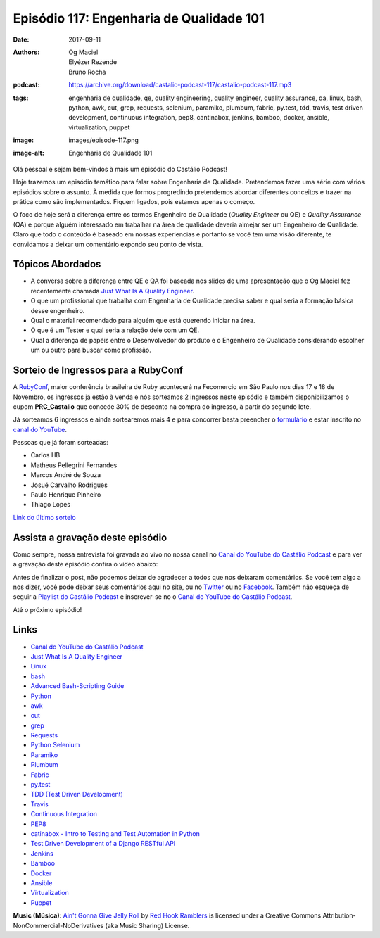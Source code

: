 =========================================
Episódio 117: Engenharia de Qualidade 101
=========================================

:date: 2017-09-11
:authors: Og Maciel, Elyézer Rezende, Bruno Rocha
:podcast: https://archive.org/download/castalio-podcast-117/castalio-podcast-117.mp3
:tags: engenharia de qualidade, qe, quality engineering, quality engineer,
       quality assurance, qa, linux, bash, python, awk, cut, grep, requests,
       selenium, paramiko, plumbum, fabric, py.test, tdd, travis, test driven
       development, continuous integration, pep8, cantinabox, jenkins, bamboo,
       docker, ansible, virtualization, puppet
:image: images/episode-117.png
:image-alt: Engenharia de Qualidade 101

Olá pessoal e sejam bem-vindos à mais um episódio do Castálio Podcast!

Hoje trazemos um episódio temático para falar sobre Engenharia de Qualidade.
Pretendemos fazer uma série com vários episódios sobre o assunto. À medida que
formos progredindo pretendemos abordar diferentes conceitos e trazer na prática
como são implementados. Fiquem ligados, pois estamos apenas o começo.

O foco de hoje será a diferença entre os termos Engenheiro de Qualidade
(`Quality Engineer` ou QE) e `Quality Assurance` (QA) e porque alguém
interessado em trabalhar na área de qualidade deveria almejar ser um Engenheiro
de Qualidade. Claro que todo o conteúdo é baseado em nossas experiencias e
portanto se você tem uma visão diferente, te convidamos a deixar um comentário
expondo seu ponto de vista.

.. more

.. raw:: html

    <div class="clearfix"></div>

.. podcast:: castalio-podcast-117
    :heading: Escute enquanto lê os show notes

Tópicos Abordados
=================

* A conversa sobre a diferença entre QE e QA foi baseada nos slides de uma
  apresentação que o Og Maciel fez recentemente chamada `Just What Is A
  Quality Engineer`_.
* O que um profissional que trabalha com Engenharia de Qualidade precisa saber e
  qual seria a formação básica desse engenheiro.
* Qual o material recomendado para alguém que está querendo iniciar na área.
* O que é um Tester e qual seria a relação dele com um QE.
* Qual a diferença de papéis entre o Desenvolvedor do produto e o Engenheiro de
  Qualidade considerando escolher um ou outro para buscar como profissão.

Sorteio de Ingressos para a RubyConf
====================================

A `RubyConf <http://eventos.locaweb.com.br/proximos-eventos/rubyconf-2017/>`_,
maior conferência brasileira de Ruby acontecerá na Fecomercio
em São Paulo nos dias 17 e 18 de Novembro, os ingressos já estão à venda e
nós sorteamos 2 ingressos neste episódio e também disponibilizamos o cupom
**PRC_Castalio** que concede 30% de desconto na compra do ingresso, à partir
do segundo lote.

Já sorteamos 6 ingressos e ainda sortearemos mais 4 e para concorrer basta
preencher o `formulário <http://bit.ly/CastalioRubyConf>`_ e estar inscrito no
`canal do YouTube <http://www.youtube.com/c/CastalioPodcast>`_.

Pessoas que já foram sorteadas:

* Carlos HB
* Matheus Pellegrini Fernandes
* Marcos André de Souza
* Josué Carvalho Rodrigues
* Paulo Henrique Pinheiro
* Thiago Lopes

`Link do último sorteio <https://sorteador.com.br/sorteador/resultado/916689>`_


Assista a gravação deste episódio
=================================

Como sempre, nossa entrevista foi gravada ao vivo no nossa canal no
`Canal do YouTube do Castálio Podcast`_ e para ver a gravação deste episódio confira o vídeo abaixo:


.. youtube:: 3CUMngQQQt4


Antes de finalizar o post, não podemos deixar de agradecer a todos que nos
deixaram comentários. Se você tem algo a nos dizer, você pode deixar seus
comentários aqui no site, ou no `Twitter <https://twitter.com/castaliopod>`_ ou
no `Facebook <https://www.facebook.com/castaliopod>`_. Também não esqueça de
seguir a `Playlist do Castálio Podcast
<https://open.spotify.com/user/elyezermr/playlist/0PDXXZRXbJNTPVSnopiMXg>`_ e
inscrever-se no o `Canal do YouTube do Castálio Podcast`_.

Até o próximo episódio!

.. podcast:: castalio-podcast-117
    :heading: Escute agora

Links
=====

* `Canal do YouTube do Castálio Podcast`_
* `Just What Is A Quality Engineer`_
* `Linux`_
* `bash`_
* `Advanced Bash-Scripting Guide`_
* `Python`_
* `awk`_
* `cut`_
* `grep`_
* `Requests`_
* `Python Selenium`_
* `Paramiko`_
* `Plumbum`_
* `Fabric`_
* `py.test`_
* `TDD (Test Driven Development)`_
* `Travis`_
* `Continuous Integration`_
* `PEP8`_
* `catinabox - Intro to Testing and Test Automation in Python`_
* `Test Driven Development of a Django RESTful API`_
* `Jenkins`_
* `Bamboo`_
* `Docker`_
* `Ansible`_
* `Virtualization`_
* `Puppet`_

.. class:: panel-body bg-info

    **Music (Música)**: `Ain't Gonna Give Jelly Roll`_ by `Red Hook Ramblers`_ is licensed under a Creative Commons Attribution-NonCommercial-NoDerivatives (aka Music Sharing) License.

.. Mentioned
.. _Canal do YouTube do Castálio Podcast: http://youtube.com/c/CastalioPodcast
.. _Just What Is A Quality Engineer: https://speakerdeck.com/omaciel/just-what-is-a-quality-engineer
.. _Linux: https://en.wikipedia.org/wiki/Linux
.. _bash: https://www.linux.org/docs/man1/bash.html
.. _Advanced Bash-Scripting Guide: http://www.tldp.org/LDP/abs/html/index.html
.. _Python: https://www.python.org/
.. _awk: https://www.linux.org/docs/man1/awk.html
.. _cut: https://www.linux.org/docs/man1/cut.html
.. _grep: https://www.linux.org/docs/man1/grep.html
.. _Requests: http://docs.python-requests.org/
.. _Python Selenium: http://selenium-python.readthedocs.io/
.. _Paramiko: http://www.paramiko.org/
.. _Plumbum: https://plumbum.readthedocs.io
.. _Fabric: http://www.fabfile.org/
.. _py.test: https://docs.pytest.org/en/latest/
.. _TDD (Test Driven Development): https://en.wikipedia.org/wiki/Test-driven_development
.. _Travis: https://travis-ci.org/
.. _Continuous Integration: https://en.wikipedia.org/wiki/Continuous_integration
.. _PEP8: http://pep8.org/
.. _catinabox - Intro to Testing and Test Automation in Python: https://github.com/keeppythonweird/catinabox
.. _Test Driven Development of a Django RESTful API: https://realpython.com/blog/python/test-driven-development-of-a-django-restful-api/
.. _Jenkins: https://jenkins.io/
.. _Bamboo: https://www.atlassian.com/software/bamboo
.. _Docker: https://www.docker.com/
.. _Ansible: https://docs.ansible.com/
.. _Virtualization: https://en.wikipedia.org/wiki/Virtualization
.. _Puppet: https://puppet.com/

.. Footer
.. _Ain't Gonna Give Jelly Roll: http://freemusicarchive.org/music/Red_Hook_Ramblers/Live__WFMU_on_Antique_Phonograph_Music_Program_with_MAC_Feb_8_2011/Red_Hook_Ramblers_-_12_-_Aint_Gonna_Give_Jelly_Roll
.. _Red Hook Ramblers: http://www.redhookramblers.com/
